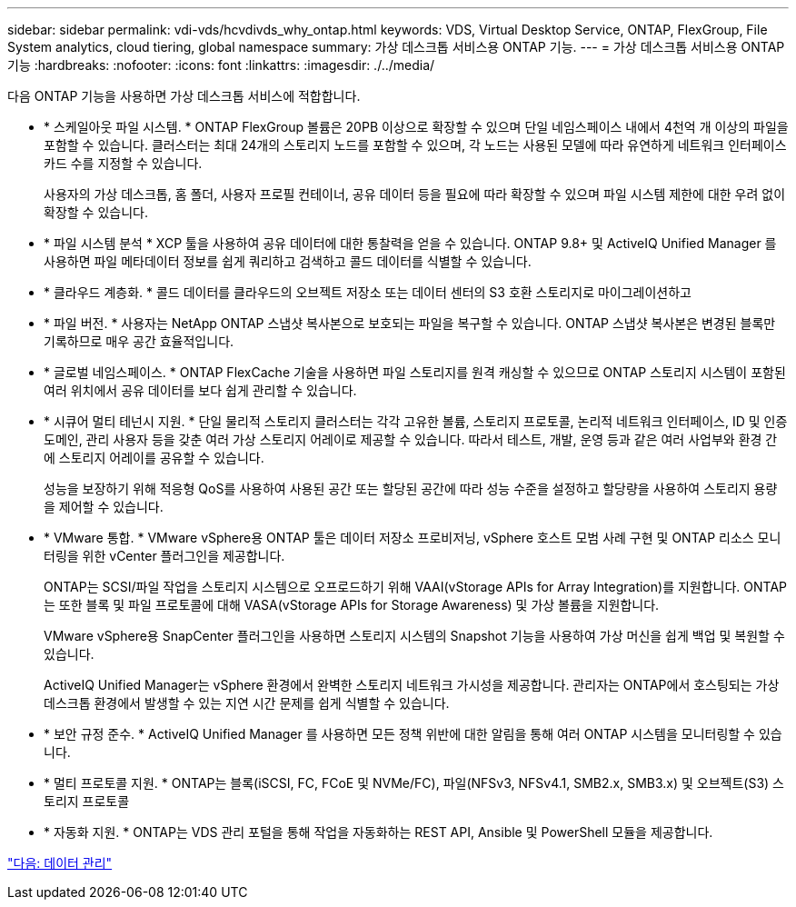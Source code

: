 ---
sidebar: sidebar 
permalink: vdi-vds/hcvdivds_why_ontap.html 
keywords: VDS, Virtual Desktop Service, ONTAP, FlexGroup, File System analytics, cloud tiering, global namespace 
summary: 가상 데스크톱 서비스용 ONTAP 기능. 
---
= 가상 데스크톱 서비스용 ONTAP 기능
:hardbreaks:
:nofooter: 
:icons: font
:linkattrs: 
:imagesdir: ./../media/


다음 ONTAP 기능을 사용하면 가상 데스크톱 서비스에 적합합니다.

* * 스케일아웃 파일 시스템. * ONTAP FlexGroup 볼륨은 20PB 이상으로 확장할 수 있으며 단일 네임스페이스 내에서 4천억 개 이상의 파일을 포함할 수 있습니다. 클러스터는 최대 24개의 스토리지 노드를 포함할 수 있으며, 각 노드는 사용된 모델에 따라 유연하게 네트워크 인터페이스 카드 수를 지정할 수 있습니다.
+
사용자의 가상 데스크톱, 홈 폴더, 사용자 프로필 컨테이너, 공유 데이터 등을 필요에 따라 확장할 수 있으며 파일 시스템 제한에 대한 우려 없이 확장할 수 있습니다.

* * 파일 시스템 분석 * XCP 툴을 사용하여 공유 데이터에 대한 통찰력을 얻을 수 있습니다. ONTAP 9.8+ 및 ActiveIQ Unified Manager 를 사용하면 파일 메타데이터 정보를 쉽게 쿼리하고 검색하고 콜드 데이터를 식별할 수 있습니다.
* * 클라우드 계층화. * 콜드 데이터를 클라우드의 오브젝트 저장소 또는 데이터 센터의 S3 호환 스토리지로 마이그레이션하고
* * 파일 버전. * 사용자는 NetApp ONTAP 스냅샷 복사본으로 보호되는 파일을 복구할 수 있습니다. ONTAP 스냅샷 복사본은 변경된 블록만 기록하므로 매우 공간 효율적입니다.
* * 글로벌 네임스페이스. * ONTAP FlexCache 기술을 사용하면 파일 스토리지를 원격 캐싱할 수 있으므로 ONTAP 스토리지 시스템이 포함된 여러 위치에서 공유 데이터를 보다 쉽게 관리할 수 있습니다.
* * 시큐어 멀티 테넌시 지원. * 단일 물리적 스토리지 클러스터는 각각 고유한 볼륨, 스토리지 프로토콜, 논리적 네트워크 인터페이스, ID 및 인증 도메인, 관리 사용자 등을 갖춘 여러 가상 스토리지 어레이로 제공할 수 있습니다. 따라서 테스트, 개발, 운영 등과 같은 여러 사업부와 환경 간에 스토리지 어레이를 공유할 수 있습니다.
+
성능을 보장하기 위해 적응형 QoS를 사용하여 사용된 공간 또는 할당된 공간에 따라 성능 수준을 설정하고 할당량을 사용하여 스토리지 용량을 제어할 수 있습니다.

* * VMware 통합. * VMware vSphere용 ONTAP 툴은 데이터 저장소 프로비저닝, vSphere 호스트 모범 사례 구현 및 ONTAP 리소스 모니터링을 위한 vCenter 플러그인을 제공합니다.
+
ONTAP는 SCSI/파일 작업을 스토리지 시스템으로 오프로드하기 위해 VAAI(vStorage APIs for Array Integration)를 지원합니다. ONTAP는 또한 블록 및 파일 프로토콜에 대해 VASA(vStorage APIs for Storage Awareness) 및 가상 볼륨을 지원합니다.

+
VMware vSphere용 SnapCenter 플러그인을 사용하면 스토리지 시스템의 Snapshot 기능을 사용하여 가상 머신을 쉽게 백업 및 복원할 수 있습니다.

+
ActiveIQ Unified Manager는 vSphere 환경에서 완벽한 스토리지 네트워크 가시성을 제공합니다. 관리자는 ONTAP에서 호스팅되는 가상 데스크톱 환경에서 발생할 수 있는 지연 시간 문제를 쉽게 식별할 수 있습니다.

* * 보안 규정 준수. * ActiveIQ Unified Manager 를 사용하면 모든 정책 위반에 대한 알림을 통해 여러 ONTAP 시스템을 모니터링할 수 있습니다.
* * 멀티 프로토콜 지원. * ONTAP는 블록(iSCSI, FC, FCoE 및 NVMe/FC), 파일(NFSv3, NFSv4.1, SMB2.x, SMB3.x) 및 오브젝트(S3) 스토리지 프로토콜
* * 자동화 지원. * ONTAP는 VDS 관리 포털을 통해 작업을 자동화하는 REST API, Ansible 및 PowerShell 모듈을 제공합니다.


link:hcvdivds_data_management.html["다음: 데이터 관리"]
